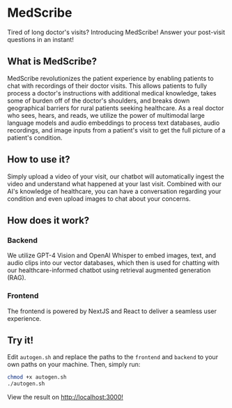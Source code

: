 * MedScribe
[[./images/home.png]]
Tired of long doctor's visits? Introducing MedScribe! Answer your post-visit questions in an instant!
** What is MedScribe?
MedScribe revolutionizes the patient experience by enabling patients to chat with recordings of their doctor visits. This allows patients to fully process a doctor's instructions with additional medical knowledge, takes some of burden off of the doctor's shoulders, and breaks down geographical barriers for rural patients seeking healthcare. As a real doctor who sees, hears, and reads, we utilize the power of multimodal large language models and audio embeddings to process text databases, audio recordings, and image inputs from a patient's visit to get the full picture of a patient's condition.

** How to use it?
[[./images/upload.png]]
Simply upload a video of your visit, our chatbot will automatically ingest the video and understand what happened at your last visit.
[[./images/chat.png]]
Combined with our AI's knowledge of healthcare, you can have a conversation regarding your condition and even upload images to chat about your concerns.

** How does it work?
*** Backend
[[./images/chatempty.png]]
We utilize GPT-4 Vision and OpenAI Whisper to embed images, text, and audio clips into our vector databases, which then is used for chatting with our healthcare-informed chatbot using retrieval augmented generation (RAG).

*** Frontend
[[./images/laptop.png]]
The frontend is powered by NextJS and React to deliver a seamless user experience.

** Try it!
Edit ~autogen.sh~ and replace the paths to the ~frontend~ and ~backend~ to your own paths on your machine. Then, simply run:
#+NAME: demo
#+BEGIN_SRC bash
chmod +x autogen.sh
./autogen.sh
#+END_SRC
View the result on [[http://localhost:3000][http://localhost:3000!]]
